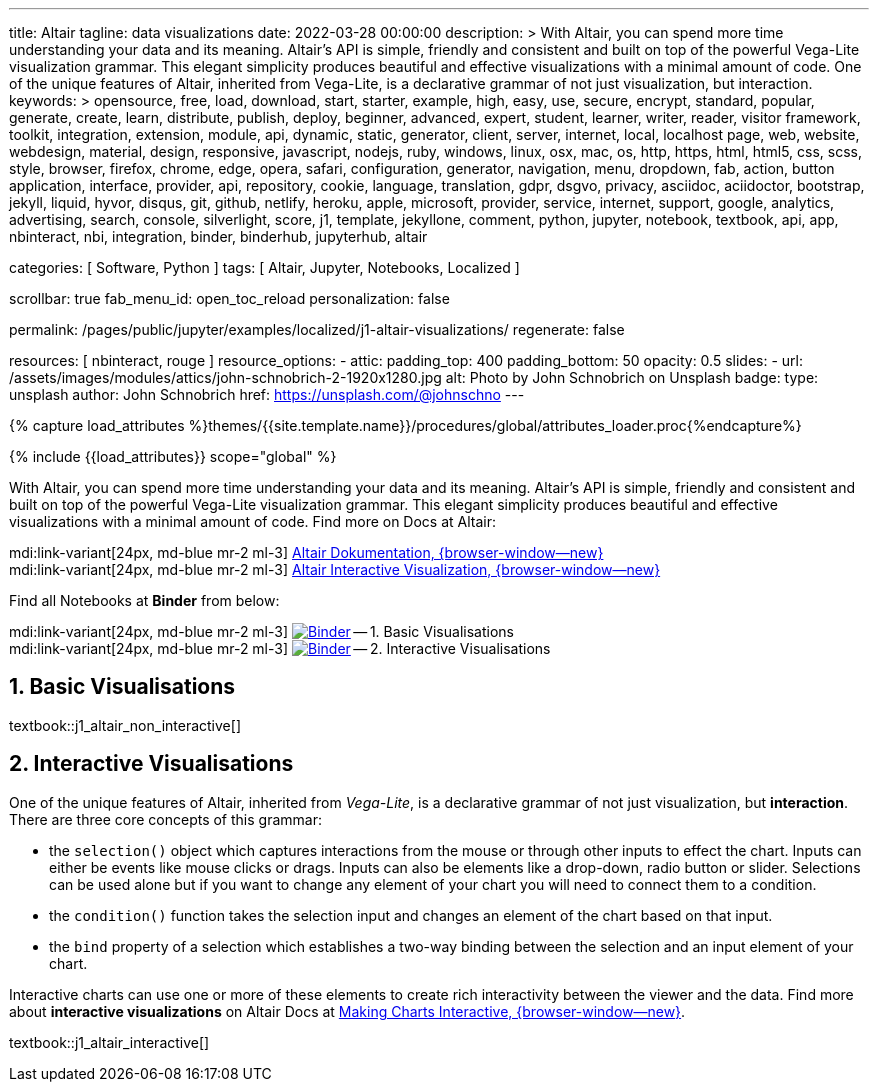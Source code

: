 ---
title:                                  Altair
tagline:                                data visualizations
date:                                   2022-03-28 00:00:00
description: >
                                        With Altair, you can spend more time understanding your data and
                                        its meaning. Altair’s API is simple, friendly and consistent and
                                        built on top of the powerful Vega-Lite visualization grammar.
                                        This elegant simplicity produces beautiful and effective visualizations
                                        with a minimal amount of code. One of the unique features of Altair,
                                        inherited from Vega-Lite, is a declarative grammar of not just
                                        visualization, but interaction.
keywords: >
                                        opensource, free, load, download, start, starter, example,
                                        high, easy, use, secure, encrypt, standard, popular,
                                        generate, create, learn, distribute, publish, deploy,
                                        beginner, advanced, expert, student, learner, writer, reader, visitor
                                        framework, toolkit, integration, extension, module, api,
                                        dynamic, static, generator, client, server, internet, local, localhost
                                        page, web, website, webdesign, material, design, responsive,
                                        javascript, nodejs, ruby, windows, linux, osx, mac, os,
                                        http, https, html, html5, css, scss, style,
                                        browser, firefox, chrome, edge, opera, safari,
                                        configuration, generator, navigation, menu, dropdown, fab, action, button
                                        application, interface, provider, api, repository,
                                        cookie, language, translation, gdpr, dsgvo, privacy,
                                        asciidoc, aciidoctor, bootstrap, jekyll, liquid,
                                        hyvor, disqus, git, github, netlify, heroku, apple, microsoft,
                                        provider, service, internet, support,
                                        google, analytics, advertising, search, console, silverlight, score,
                                        j1, template, jekyllone, comment,
                                        python, jupyter, notebook, textbook, api, app, nbinteract,
                                        nbi, integration, binder, binderhub, jupyterhub,
                                        altair

categories:                             [ Software, Python ]
tags:                                   [ Altair, Jupyter, Notebooks, Localized ]

scrollbar:                              true
fab_menu_id:                            open_toc_reload
personalization:                        false

permalink:                              /pages/public/jupyter/examples/localized/j1-altair-visualizations/
regenerate:                             false

resources:                              [ nbinteract, rouge ]
resource_options:
  - attic:
      padding_top:                      400
      padding_bottom:                   50
      opacity:                          0.5
      slides:
        - url:                          /assets/images/modules/attics/john-schnobrich-2-1920x1280.jpg
          alt:                          Photo by John Schnobrich on Unsplash
          badge:
            type:                       unsplash
            author:                     John Schnobrich
            href:                       https://unsplash.com/@johnschno
---

// Page Initializer
// =============================================================================
// Enable the Liquid Preprocessor
:page-liquid:

// Set (local) page attributes here
// -----------------------------------------------------------------------------
// :page--attr:                         <attr-value>
:binder-badges-enabled:                 false
:binder-app-launch--tree:               https://mybinder.org/v2/gh/jekyll-one/j1-binder-repo/main?urlpath=/tree

:binder-app-launch--non-interactive:    https://mybinder.org/v2/gh/jekyll-one/j1-binder-repo/main?filepath=notebooks/j1-altair-tutorial/j1_altair_non_interactive.ipynb
:binder-app-launch--interactive:        https://mybinder.org/v2/gh/jekyll-one/j1-binder-repo/main?filepath=notebooks/j1-altair-tutorial/j1_altair_interactive.ipynb

:url-altair-docs:                       https://altair-viz.github.io/
:url-altair-docs--interactions:         https://altair-viz.github.io/user_guide/interactions.html


//  Load Liquid procedures
// -----------------------------------------------------------------------------
{% capture load_attributes %}themes/{{site.template.name}}/procedures/global/attributes_loader.proc{%endcapture%}

// Load page attributes
// -----------------------------------------------------------------------------
{% include {{load_attributes}} scope="global" %}


// Page content
// ~~~~~~~~~~~~~~~~~~~~~~~~~~~~~~~~~~~~~~~~~~~~~~~~~~~~~~~~~~~~~~~~~~~~~~~~~~~~~
// See: https://altair-viz.github.io/

// Include sub-documents (if any)
// -----------------------------------------------------------------------------
ifeval::[{binder-badges-enabled} == true]
image:https://mybinder.org/badge_logo.svg[Binder, link="{binder-app-launch--tree}", {browser-window--new}]
endif::[]

With Altair, you can spend more time understanding your data and its meaning.
Altair’s API is simple, friendly and consistent and built on top of the
powerful Vega-Lite visualization grammar. This elegant simplicity produces
beautiful and effective visualizations with a minimal amount of code. Find
more on Docs at Altair:

mdi:link-variant[24px, md-blue mr-2 ml-3]
link:{url-altair-docs}[Altair Dokumentation, {browser-window--new}] +
mdi:link-variant[24px, md-blue mr-2 ml-3]
link:{url-altair-docs--interactions}[Altair Interactive Visualization, {browser-window--new}]

Find all Notebooks at *Binder* from below:

mdi:link-variant[24px, md-blue mr-2 ml-3]
image:/assets/images/badges/notebookBinder.png[Binder, link="{binder-app-launch--non-interactive}", {browser-window--new}] -- 1. Basic Visualisations +
mdi:link-variant[24px, md-blue mr-2 ml-3]
image:/assets/images/badges/notebookBinder.png[Binder, link="{binder-app-launch--interactive}", {browser-window--new}] -- 2. Interactive Visualisations

== 1. Basic Visualisations

textbook::j1_altair_non_interactive[]

== 2. Interactive Visualisations

One of the unique features of Altair, inherited from _Vega-Lite_, is a
declarative grammar of not just visualization, but *interaction*. There are
three core concepts of this grammar:

* the `selection()` object which captures interactions from the mouse or
  through other inputs to effect the chart. Inputs can either be events
  like mouse clicks or drags. Inputs can also be elements like a drop-down,
  radio button or slider. Selections can be used alone but if you want to
  change any element of your chart you will need to connect them to a condition.

* the `condition()` function takes the selection input and changes an element
  of the chart based on that input.

* the `bind` property of a selection which establishes a two-way binding between
  the selection and an input element of your chart.

Interactive charts can use one or more of these elements to create rich
interactivity between the viewer and the data. Find more about
*interactive visualizations* on Altair Docs at
link:{url-altair-docs--interactions}[Making Charts Interactive, {browser-window--new}].

textbook::j1_altair_interactive[]
